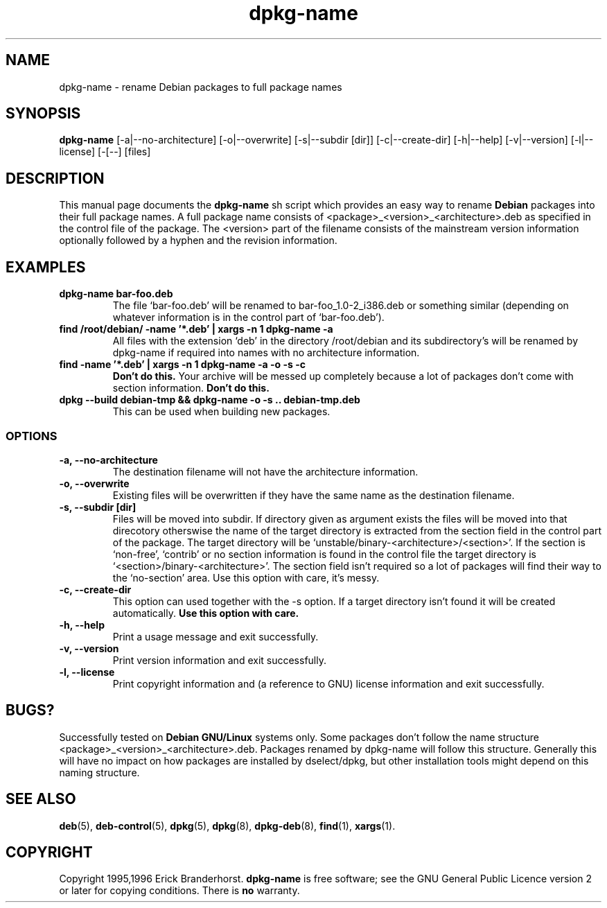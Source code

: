 .\" This is an -*- nroff -*- source file.
.\" dpkg-name and this manpage are Copyright 1995,1996 by Erick Branderhorst.
.\"
.\" This is free software; see the GNU General Public Licence version 2
.\" or later for copying conditions.  There is NO warranty.
.\" Time-stamp: <96/05/03 14:00:06 root>
.TH dpkg-name 1 "May 1996" "Debian Project" "Debian GNU/Linux"
.SH NAME
dpkg\-name \- rename Debian packages to full package names
.SH SYNOPSIS
.B dpkg\-name 
[\-a|\-\-no\-architecture] [\-o|\-\-overwrite] [\-s|\-\-subdir [dir]]
[\-c|\-\-create\-dir] [\-h|\-\-help] [\-v|\-\-version]
[\-l|\-\-license] [\-[--] [files]
.SH DESCRIPTION
.PP
This manual page documents the
.B dpkg\-name 
sh script which provides an easy way to rename
.B Debian
packages into their full package names. A full package name consists
of <package>_<version>_<architecture>.deb as specified in the control
file of the package. The <version> part of the filename consists of
the mainstream version information optionally followed by a hyphen and
the revision information.
.SH EXAMPLES
.TP
.B dpkg-name bar-foo.deb
The file `bar-foo.deb' will be renamed to bar-foo_1.0-2_i386.deb or
something similar (depending on whatever information is in the control
part of `bar-foo.deb').
.TP
.B find /root/debian/ \-name '*.deb' | xargs \-n 1 dpkg\-name \-a
All files with the extension `deb' in the directory /root/debian and its
subdirectory's will be renamed by dpkg\-name if required into names with no
architecture information.
.TP
.B find -name '*.deb' | xargs \-n 1 dpkg-name -a -o -s -c
.B Don't do this.
Your archive will be messed up completely because a lot of packages
don't come with section information.
.B Don't do this.
.TP
.B dpkg --build debian-tmp && dpkg-name -o -s .. debian-tmp.deb
This can be used when building new packages.
.SS OPTIONS
.TP
.B "\-a, \-\-no\-architecture"
The destination filename will not have the architecture information. 
.TP 
.B "\-o, \-\-overwrite"
Existing files will be overwritten if they have the same name as the
destination filename.
.TP 
.B "\-s, \-\-subdir [dir]"
Files will be moved into subdir. If directory given as argument exists
the files will be moved into that direcotory otherswise the name of
the target directory is extracted from the section field in the
control part of the package. The target directory will be
`unstable/binary-<architecture>/<section>'. If the section is
`non-free', `contrib' or no section information is found in the
control file the target directory is
`<section>/binary-<architecture>'. The section field isn't required so
a lot of packages will find their way to the `no-section' area. Use
this option with care, it's messy.
.TP
.B "\-c, \-\-create\-dir"
This option can used together with the \-s option. If a target
directory isn't found it will be created automatically. 
.B Use this option with care.
.TP
.B "\-h, \-\-help"
Print a usage message and exit successfully.
.TP
.B "\-v, \-\-version"
Print version information and exit successfully.
.TP
.B "\-l, \-\-license"
Print copyright information and (a reference to GNU) license
information and exit successfully.
.SH BUGS?
Successfully tested on
.B Debian GNU/Linux 
systems only. Some packages don't follow the name structure
<package>_<version>_<architecture>.deb. Packages renamed by dpkg-name
will follow this structure. Generally this will have no impact on how
packages are installed by dselect/dpkg, but other installation tools
might depend on this naming structure.
.SH SEE ALSO
.BR deb (5),
.BR deb-control (5),
.BR dpkg (5),
.BR dpkg (8),
.BR dpkg-deb (8),
.BR find (1),
.BR xargs (1).
.SH COPYRIGHT
Copyright 1995,1996 Erick Branderhorst.
.B dpkg-name
is free software; see the GNU General Public Licence version 2 or
later for copying conditions. There is
.B no
warranty.

